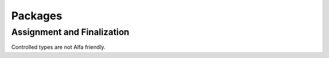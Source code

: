Packages
========

Assignment and Finalization
---------------------------

Controlled types are not Alfa friendly.
